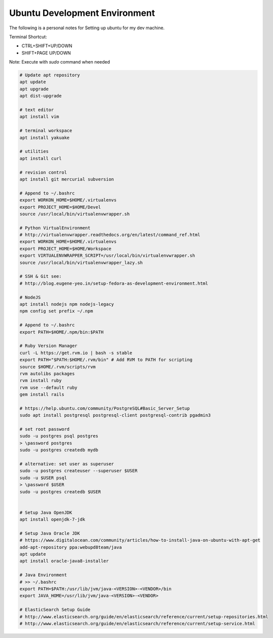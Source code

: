 Ubuntu Development Environment
==============================

The following is a personal notes for Setting up ubuntu for my dev machine.

Terminal Shortcut:

* CTRL+SHIFT+UP/DOWN
* SHIFT+PAGE UP/DOWN

Note: Execute with `sudo` command when needed

.. code-block:: bash

    # Update apt repository
    apt update
    apt upgrade
    apt dist-upgrade

    # text editor
    apt install vim

    # terminal workspace
    apt install yakuake

    # utilities
    apt install curl

    # revision control
    apt install git mercurial subversion

    # Append to ~/.bashrc
    export WORKON_HOME=$HOME/.virtualenvs
    export PROJECT_HOME=$HOME/Devel
    source /usr/local/bin/virtualenvwrapper.sh

    # Python VirtualEnvironment 
    # http://virtualenvwrapper.readthedocs.org/en/latest/command_ref.html
    export WORKON_HOME=$HOME/.virtualenvs
    export PROJECT_HOME=$HOME/Workspace
    export VIRTUALENVWRAPPER_SCRIPT=/usr/local/bin/virtualenvwrapper.sh
    source /usr/local/bin/virtualenvwrapper_lazy.sh

    # SSH & Git see: 
    # http://blog.eugene-yeo.in/setup-fedora-as-development-environment.html

    # NodeJS
    apt install nodejs npm nodejs-legacy
    npm config set prefix ~/.npm

    # Append to ~/.bashrc
    export PATH=$HOME/.npm/bin:$PATH 

    # Ruby Version Manager
    curl -L https://get.rvm.io | bash -s stable
    export PATH="$PATH:$HOME/.rvm/bin" # Add RVM to PATH for scripting
    source $HOME/.rvm/scripts/rvm
    rvm autolibs packages
    rvm install ruby
    rvm use --default ruby
    gem install rails

    # https://help.ubuntu.com/community/PostgreSQL#Basic_Server_Setup
    sudo apt install postgresql postgresql-client postgresql-contrib pgadmin3

    # set root password
    sudo -u postgres psql postgres
    > \password postgres
    sudo -u postgres createdb mydb

    # alternative: set user as superuser
    sudo -u postgres createuser --superuser $USER
    sudo -u $USER psql
    > \password $USER
    sudo -u postgres createdb $USER


    # Setup Java OpenJDK
    apt install openjdk-7-jdk

    # Setup Java Oracle JDK 
    # https://www.digitalocean.com/community/articles/how-to-install-java-on-ubuntu-with-apt-get
    add-apt-repository ppa:webupd8team/java
    apt update
    apt install oracle-java8-installer
    
    # Java Environment
    # >> ~/.bashrc
    export PATH=$PATH:/usr/lib/jvm/java-<VERSION>-<VENDOR>/bin
    export JAVA_HOME=/usr/lib/jvm/java-<VERSION>-<VENDOR>

    # ElasticSearch Setup Guide
    # http://www.elasticsearch.org/guide/en/elasticsearch/reference/current/setup-repositories.html
    # http://www.elasticsearch.org/guide/en/elasticsearch/reference/current/setup-service.html
